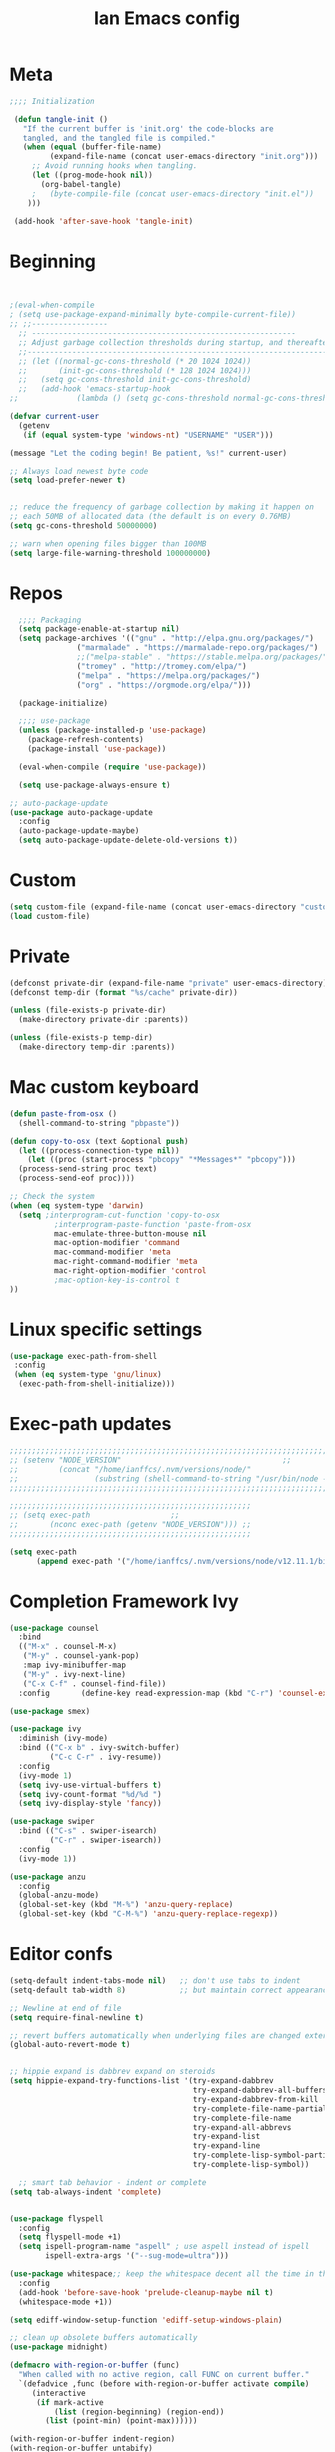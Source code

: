 #+TITLE: Ian Emacs config
#+BABEL: :cache yes
#+PROPERTY: header-args :tangle yes
#+STARTUP: overview inlineimages
* Meta
#+BEGIN_SRC emacs-lisp
  ;;;; Initialization

   (defun tangle-init ()
     "If the current buffer is 'init.org' the code-blocks are
     tangled, and the tangled file is compiled."
     (when (equal (buffer-file-name)
           (expand-file-name (concat user-emacs-directory "init.org")))
       ;; Avoid running hooks when tangling.
       (let ((prog-mode-hook nil))
         (org-babel-tangle)
       ;   (byte-compile-file (concat user-emacs-directory "init.el"))
      )))

   (add-hook 'after-save-hook 'tangle-init)
#+END_SRC
* Beginning
#+BEGIN_SRC emacs-lisp


;(eval-when-compile
; (setq use-package-expand-minimally byte-compile-current-file))
;; ;;-----------------
  ;; -----------------------------------------------------------
  ;; Adjust garbage collection thresholds during startup, and thereafter
  ;;----------------------------------------------------------------------------
  ;; (let ((normal-gc-cons-threshold (* 20 1024 1024))
  ;;       (init-gc-cons-threshold (* 128 1024 1024)))
  ;;   (setq gc-cons-threshold init-gc-cons-threshold)
  ;;   (add-hook 'emacs-startup-hook
;;             (lambda () (setq gc-cons-threshold normal-gc-cons-threshold))))

(defvar current-user
  (getenv
   (if (equal system-type 'windows-nt) "USERNAME" "USER")))

(message "Let the coding begin! Be patient, %s!" current-user)

;; Always load newest byte code
(setq load-prefer-newer t)


;; reduce the frequency of garbage collection by making it happen on
;; each 50MB of allocated data (the default is on every 0.76MB)
(setq gc-cons-threshold 50000000)

;; warn when opening files bigger than 100MB
(setq large-file-warning-threshold 100000000)
#+END_SRC
* Repos
#+BEGIN_SRC emacs-lisp
  ;;;; Packaging
  (setq package-enable-at-startup nil)
  (setq package-archives '(("gnu" . "http://elpa.gnu.org/packages/")
               ("marmalade" . "https://marmalade-repo.org/packages/")
               ;;("melpa-stable" . "https://stable.melpa.org/packages/")
               ("tromey" . "http://tromey.com/elpa/")
               ("melpa" . "https://melpa.org/packages/")
               ("org" . "https://orgmode.org/elpa/")))

  (package-initialize)

  ;;;; use-package
  (unless (package-installed-p 'use-package)
    (package-refresh-contents)
    (package-install 'use-package))

  (eval-when-compile (require 'use-package))

  (setq use-package-always-ensure t)

;; auto-package-update
(use-package auto-package-update
  :config
  (auto-package-update-maybe)
  (setq auto-package-update-delete-old-versions t))
#+END_SRC
* Custom
#+BEGIN_SRC emacs-lisp
(setq custom-file (expand-file-name (concat user-emacs-directory "custom/custom.el")))
(load custom-file)
#+END_SRC
* Private
#+BEGIN_SRC emacs-lisp
(defconst private-dir (expand-file-name "private" user-emacs-directory))
(defconst temp-dir (format "%s/cache" private-dir))

(unless (file-exists-p private-dir)
  (make-directory private-dir :parents))

(unless (file-exists-p temp-dir)
  (make-directory temp-dir :parents))
#+END_SRC
* Mac custom keyboard
#+BEGIN_SRC emacs-lisp
  (defun paste-from-osx ()
    (shell-command-to-string "pbpaste"))

  (defun copy-to-osx (text &optional push)
    (let ((process-connection-type nil))
      (let ((proc (start-process "pbcopy" "*Messages*" "pbcopy")))
    (process-send-string proc text)
    (process-send-eof proc))))

  ;; Check the system
  (when (eq system-type 'darwin)
    (setq ;interprogram-cut-function 'copy-to-osx
            ;interprogram-paste-function 'paste-from-osx
            mac-emulate-three-button-mouse nil
            mac-option-modifier 'command
            mac-command-modifier 'meta
            mac-right-command-modifier 'meta
            mac-right-option-modifier 'control
            ;mac-option-key-is-control t
  ))

#+END_SRC
* Linux specific settings
#+BEGIN_SRC emacs-lisp
(use-package exec-path-from-shell
 :config
 (when (eq system-type 'gnu/linux)
  (exec-path-from-shell-initialize)))
#+END_SRC
* Exec-path updates
#+BEGIN_SRC emacs-lisp
;;;;;;;;;;;;;;;;;;;;;;;;;;;;;;;;;;;;;;;;;;;;;;;;;;;;;;;;;;;;;;;;;;;;;;;;;;;;;;;;;;;;;;;;;;;;;;;;;;;
;; (setenv "NODE_VERSION"									 ;;
;;         (concat "/home/ianffcs/.nvm/versions/node/"						 ;;
;;                 (substring (shell-command-to-string "/usr/bin/node --version") 0 -1) "/bin")) ;;
;;;;;;;;;;;;;;;;;;;;;;;;;;;;;;;;;;;;;;;;;;;;;;;;;;;;;;;;;;;;;;;;;;;;;;;;;;;;;;;;;;;;;;;;;;;;;;;;;;;

;;;;;;;;;;;;;;;;;;;;;;;;;;;;;;;;;;;;;;;;;;;;;;;;;;;;;;
;; (setq exec-path				    ;;
;;       (nconc exec-path (getenv "NODE_VERSION"))) ;;
;;;;;;;;;;;;;;;;;;;;;;;;;;;;;;;;;;;;;;;;;;;;;;;;;;;;;;

(setq exec-path
      (append exec-path '("/home/ianffcs/.nvm/versions/node/v12.11.1/bin")))
#+END_SRC
* Completion Framework Ivy
#+BEGIN_SRC emacs-lisp
(use-package counsel
  :bind
  (("M-x" . counsel-M-x)
   ("M-y" . counsel-yank-pop)
   :map ivy-minibuffer-map
   ("M-y" . ivy-next-line)
   ("C-x C-f" . counsel-find-file))
  :config       (define-key read-expression-map (kbd "C-r") 'counsel-expression-history))

(use-package smex)

(use-package ivy
  :diminish (ivy-mode)
  :bind (("C-x b" . ivy-switch-buffer)
         ("C-c C-r" . ivy-resume))
  :config
  (ivy-mode 1)
  (setq ivy-use-virtual-buffers t)
  (setq ivy-count-format "%d/%d ")
  (setq ivy-display-style 'fancy))

(use-package swiper
  :bind (("C-s" . swiper-isearch)
         ("C-r" . swiper-isearch))
  :config
  (ivy-mode 1))

(use-package anzu
  :config
  (global-anzu-mode)
  (global-set-key (kbd "M-%") 'anzu-query-replace)
  (global-set-key (kbd "C-M-%") 'anzu-query-replace-regexp))
#+END_SRC
* Editor confs
#+BEGIN_SRC emacs-lisp
(setq-default indent-tabs-mode nil)   ;; don't use tabs to indent
(setq-default tab-width 8)            ;; but maintain correct appearance

;; Newline at end of file
(setq require-final-newline t)

;; revert buffers automatically when underlying files are changed externally
(global-auto-revert-mode t)


;; hippie expand is dabbrev expand on steroids
(setq hippie-expand-try-functions-list '(try-expand-dabbrev
                                         try-expand-dabbrev-all-buffers
                                         try-expand-dabbrev-from-kill
                                         try-complete-file-name-partially
                                         try-complete-file-name
                                         try-expand-all-abbrevs
                                         try-expand-list
                                         try-expand-line
                                         try-complete-lisp-symbol-partially
                                         try-complete-lisp-symbol))

  ;; smart tab behavior - indent or complete
(setq tab-always-indent 'complete)


(use-package flyspell
  :config
  (setq flyspell-mode +1)
  (setq ispell-program-name "aspell" ; use aspell instead of ispell
        ispell-extra-args '("--sug-mode=ultra")))

(use-package whitespace;; keep the whitespace decent all the time in this buffer
  :config
  (add-hook 'before-save-hook 'prelude-cleanup-maybe nil t)
  (whitespace-mode +1))

(setq ediff-window-setup-function 'ediff-setup-windows-plain)

;; clean up obsolete buffers automatically
(use-package midnight)

(defmacro with-region-or-buffer (func)
  "When called with no active region, call FUNC on current buffer."
  `(defadvice ,func (before with-region-or-buffer activate compile)
     (interactive
      (if mark-active
          (list (region-beginning) (region-end))
        (list (point-min) (point-max))))))

(with-region-or-buffer indent-region)
(with-region-or-buffer untabify)
#+END_SRC
* Dired
#+BEGIN_SRC emacs-lisp
;; dired - reuse current buffer by pressing 'a'
(put 'dired-find-alternate-file 'disabled nil)

;; always delete and copy recursively
(setq dired-recursive-deletes 'always)
(setq dired-recursive-copies 'always)

;; if there is a dired buffer displayed in the next window, use its
;; current subdir, instead of the current subdir of this dired buffer
(setq dired-dwim-target t)
#+END_SRC
* Backup
#+BEGIN_SRC emacs-lisp
(setq backup-by-copying 1      ; don't clobber symlinks
      ;; store all backup and autosave files in the tmp dir
      backup-directory-alist  `((".*" . ,temporary-file-directory))
      auto-save-file-name-transforms `((".*" ,temporary-file-directory t))
                                        ; use versioned backups
      delete-old-versions 1
      kept-new-versions 6
      kept-old-versions 2
      version-control 1)

(use-package savehist
  :config
  (setq savehist-additional-variables
        ;; search entries
        '(search-ring regexp-search-ring)
        ;; save every minute
        savehist-autosave-interval 60
        ;; keep the home clean
        savehist-mode +1))
#+END_SRC
* Undo Tree
#+BEGIN_SRC emacs-lisp
(use-package undo-tree
  :ensure t
  :bind (("C-x u" . undo-tree-visualize)
         ("C-_" . undo)
         ("M-_" . undo-tree-redo))
  :config ;; autosave the undo-tree history
  (setq global-undo-tree-mode 1
        undo-tree-history-directory-alist `((".*" . ,temporary-file-directory))
        undo-tree-auto-save-history t))
#+END_SRC
* Interface tweaks
#+BEGIN_SRC emacs-lisp
(use-package beacon
    :ensure t
    :config
    (beacon-mode 1))

(use-package smooth-scrolling
  :config (smooth-scrolling-mode 1))
            ; expand the marked region in semantic increments (negative prefix to reduce region)
                    ; expand the marked region in semantic increments (negative prefix to reduce region)
(use-package expand-region
    :ensure t
    :config
    (global-set-key (kbd "C-=") 'er/expand-region))

                    ; deletes all the whitespace when you hit backspace or delete
(use-package hungry-delete
  :ensure t
  :config
  (global-hungry-delete-mode))

(use-package origami
  :ensure t)

(global-origami-mode)

      ;;; Stefan Monnier <foo at acm.org>. It is the opposite of fill-paragraph
(defun unfill-paragraph (&optional region)
  "Takes a multi-line paragraph and makes it into a single line of text."
  (interactive (progn (barf-if-buffer-read-only) '(t)))
  (let ((fill-column (point-max))
    ;; This would override `fill-column' if it's an integer.
    (emacs-lisp-docstring-fill-column t))
    (fill-paragraph nil region)))

(defun unfill-region (beg end)
  "Unfill the region, joining text paragraphs into a single
   logical line.  This is useful, e.g., for use with `visual-line-mode'."
  (interactive "*r")
  (let ((fill-column (point-max)))
    (fill-region beg end)))

(use-package mode-icons
  :config (mode-icons-mode))

(global-prettify-symbols-mode)

(use-package nyan-mode
  :ensure t
  :init
  (setq nyan-animate-nyancat t
    nyan-wavy-trail t
    mode-line-format
    (list '(:eval (list (nyan-create)))))
  (nyan-mode t))

(use-package parrot
  :config
  (global-set-key (kbd "C-c p") 'parrot-rotate-prev-word-at-point)
  (global-set-key (kbd "C-c n") 'parrot-rotate-next-word-at-point)
  (parrot-set-parrot-type 'thumbsup)
  (parrot-mode)
  (add-hook 'before-save-hook 'parrot-start-animation))

(use-package which-key
  :ensure t
  :config (which-key-mode))

(defalias 'yes-or-no-p 'y-or-n-p)
;; before save clears whitespace
(add-hook 'before-save-hook 'whitespace-cleanup)

(fset 'yes-or-no-p 'y-or-n-p)
(global-set-key (kbd "<f5>") 'revert-buffer)

(global-set-key (kbd "C-c i") 'string-inflection-all-cycle)

(use-package emojify)
#+END_SRC
* Themes
** UTF-8
#+BEGIN_SRC emacs-lisp
(set-charset-priority 'unicode)
(set-terminal-coding-system  'utf-8)   ; pretty
(set-keyboard-coding-system  'utf-8)   ; pretty
(set-selection-coding-system 'utf-8)   ; please
(prefer-coding-system        'utf-8)   ; with sugar on top
(setq default-process-coding-system '(utf-8-unix . utf-8-unix)
      locale-coding-system          'utf-8)
#+END_SRC
** Fonts
#+BEGIN_SRC emacs-lisp
  ;; (defconst my-default-font "-*-fixed-medium-r-normal-*-15-*-*-*-*-*-*-*")
  ;; (defconst my-default-font "-misc-fixed-*-*-*-*-12-*-*-*-*-*-*-*")
  ;; (defconst my-default-font "-b&h-lucidatypewriter-medium-r-normal-sans-14-*-*-*-*-*-iso8859-1")
  ;; (defconst my-default-font "FantasqueSansMono Nerd Font-10")
  ;; (defconst my-default-font "Monoid-9")
  ;; (defconst my-default-font "Fixed-10")
  ;;(defconst my-default-font "Dina-10")
  ;; (defconst my-default-font "Iosevka-9")
  ;; (defconst my-default-font "Terminus-10")
  ;; (defconst my-default-font "Fira Code-10")
  (defconst my-default-font "Hack-10")
#+END_SRC
** Visual
#+BEGIN_SRC emacs-lisp
   (defconst my-frame-alist
     `((font                 . ,my-default-font)
       (scroll-bar           . -1)
       (height               . 60)
       (width                . 95)
       (alpha                . 95)
       (vertical-scroll-bars . nil)))
   (setq default-frame-alist my-frame-alist)

   (use-package all-the-icons
     :ensure t)

   (use-package doom-themes
     :ensure t
     :init (setq doom-themes-enable-bold t doom-themes-enable-italic t)
     :config
     (doom-themes-org-config)
; (doom-themes-treemacs-config)
     (load-theme 'doom-one t))

   (setq inhibit-startup-screen        t
     inhibit-splash-screen         t
     line-number-mode              1
     column-number-mode            1
     show-paren-mode               1
     show-paren-delay              0
     blink-cursor-mode             nil
     transient-mark-mode           1
     scroll-bar-mode               -1
     browser-url-browse-function   'browse-url-firefox
     linum-format                  "%5d"
     tab-width                     4
     global-hl-line-mode           t
     indent-tabs-mode              nil
     truncate-partial-width-windows 1
     fill-column                   80
     truncate-lines                1
     save-interprogram-paste-before-kill t
     ;; Mouse
     transentient-mark-mode        t
     mouse-wheel-follow-mouse      t
     scroll-step                   1
     scroll-conservatively         101
     mouse-wheel-scroll-amount     '(1)
     mouse-wheel-progressive-speed nil)

  (menu-bar-mode -99)
  (tool-bar-mode -1)

     (defun custom-set-frame-size ()
       (add-to-list 'default-frame-alist '(height . 50))
       (add-to-list 'default-frame-alist '(width . 178)))
     (custom-set-frame-size)
     (add-hook 'before-make-frame-hook 'custom-set-frame-size)

     (use-package rainbow-delimiters
       :ensure t
       :config
       (add-hook 'cider-repl-mode-hook #'rainbow-delimiters-mode)
       (add-hook 'clojure-mode-hook #'rainbow-delimiters-mode)
       (add-hook 'emacs-lisp-mode-hook #'rainbow-delimiters-mode)
       (add-hook 'common-lisp-mode-hook #'rainbow-delimiters-mode)
       (add-hook 'scheme-mode-hook #'rainbow-delimiters-mode)
       (add-hook 'lisp-mode-hook #'rainbow-delimiters-mode)
       (add-hook 'prog-mode-hook #'rainbow-delimiters-mode))

   (add-hook 'prog-mode-hook 'linum-mode)

   (defun set-frame-alpha (value)
     "Set the transparency of the frame. 0 = transparent/100 = opaque"
     (interactive "Alpha value (0-100): ")
     (set-frame-parameter (selected-frame) 'alpha value))

   (set-frame-alpha 90)
#+END_SRC
* Smartparens & Parens-thing
#+BEGIN_SRC emacs-lisp
(use-package smartparens
  :diminish
  :init
  (define-key smartparens-mode-map (kbd "M-(") 'sp-wrap-round)
  (define-key smartparens-mode-map (kbd "M-[") 'sp-wrap-square)
  (define-key smartparens-mode-map (kbd "M-{") 'sp-wrap-curly)
  (define-key smartparens-mode-map (kbd "C-c (") 'sp-unwrap-sexp)
  :config
  (require 'smartparens-config)
  (setq sp-base-key-bindings 'paredit)
  (setq sp-autoskip-closing-pair 'always)
  (setq sp-hybrid-kill-entire-symbol nil)
  (sp-use-paredit-bindings)
  (show-smartparens-global-mode +1)
  (sp-local-pair '(emacs-lisp-mode) "'" "'" :actions nil)
  (sp-local-pair '(common-lisp-mode) "'" "'" :actions nil)
  (sp-local-pair '(clojure-mode) "'" "'" :actions nil)
  (sp-local-pair '(cider-repl-mode) "'" "'" :actions nil)
  (sp-local-pair '(scheme-mode) "'" "'" :actions nil)
  (sp-local-pair '(lisp-mode) "'" "'" :actions nil)
  (setq smartparens-global-strict-mode 1))

(use-package highlight-parentheses)

(use-package highlight-sexp)

  #+END_SRC
* Movin' around baby
#+BEGIN_SRC emacs-lisp
(use-package ace-window
  :config
  (global-set-key (kbd "M-o") 'ace-window)
  (setq aw-keys '(?a ?s ?d ?f ?g ?h ?j ?k ?l)))

(use-package windmove
  :config
  (windmove-default-keybindings))

;; avy allows us to effectively navigate to visible things
(use-package avy
  :config
  (setq avy-background t
          avy-style 'at-full))
#+END_SRC
* Autocomplete
#+BEGIN_SRC emacs-lisp  :tangle no
(use-package auto-complete
         :ensure t
         :init
         (progn
           (ac-config-default)
           (global-auto-complete-mode t)))
#+END_SRC
* Projectile
#+BEGIN_SRC emacs-lisp
(use-package projectile
  :config
  (projectile-mode t))
#+END_SRC
* Langs
** General
*** TODO Prog mode
#+BEGIN_SRC emacs-lisp
(setq sp-base-key-bindings 'paredit)
(setq sp-autoskip-closing-pair 'always)
(setq sp-hybrid-kill-entire-symbol nil)
(sp-use-paredit-bindings)
#+END_SRC
*** TODO Lisp General Mode
*** Highlight Numbers
#+BEGIN_SRC emacs-lisp
(use-package highlight-numbers
  :config (add-hook 'prog-mode-hook 'highlight-numbers-mode))
#+END_SRC
*** Flycheck confs
#+BEGIN_SRC emacs-lisp
(use-package flycheck)

(use-package flycheck-joker)

(use-package flycheck-clj-kondo)
#+END_SRC
*** Semantic confs
#+BEGIN_SRC emacs-lisp
(require 'semantic)

(global-semanticdb-minor-mode        1)
(global-semantic-idle-scheduler-mode 1)
(global-semantic-stickyfunc-mode     0)

(semantic-mode 1)
#+END_SRC
*** Company confs
#+BEGIN_SRC emacs-lisp
(use-package company
  :ensure t
  :config
  (setq company-idle-delay 0)
  (setq company-minimum-prefix-length 3)
  (global-company-mode t))

(use-package company-irony
  :ensure t
  :config
  (add-to-list 'company-backends 'company-irony))

(use-package irony
  :ensure t
  :config
  (add-hook 'c++-mode-hook 'irony-mode)
  (add-hook 'c-mode-hook 'irony-mode)
  (add-hook 'irony-mode-hook 'irony-cdb-autosetup-compile-options))

(use-package irony-eldoc
  :ensure t
  :config
  (add-hook 'irony-mode-hook #'irony-eldoc))

  ;; (defun my/python-mode-hook ()
  ;;   (add-to-list 'company-backends 'company-jedi))

  ;; (add-hook 'python-mode-hook 'my/python-mode-hook)
  ;; (use-package company-jedi
  ;;   :ensure t
  ;;   :config
  ;;   (add-hook 'python-mode-hook 'jedi:setup))

  ;; (defun my/python-mode-hook ()
  ;;   (add-to-list 'company-backends 'company-jedi))

  ;; (add-hook 'python-mode-hook 'my/python-mode-hook)
#+END_SRC
*** Aggressive Indent
#+BEGIN_SRC emacs-lisp
(use-package aggressive-indent)
#+END_SRC
*** NVM
#+BEGIN_SRC emacs-lisp
(use-package nvm)
#+END_SRC
** By Lang Configuration
*** Clisp
#+BEGIN_src emacs-lisp
(use-package slime
  :hook ((slime-mode . smartparens-strict-mode)
         (slime-mode . rainbow-parens-mode)
         (slime-mode . highlight-parentheses-mode))
  :mode
  ("\\.lisp$" . slime-mode)
  :init
  (setq inferior-lisp-program "/usr/bin/sbcl"
        slime-net-coding-system 'utf-8-unix
        slime1-contribs '(slime-fancy)))

#+END_SRC
*** Elisp
#+BEGIN_SRC emacs-lisp
(add-hook 'emacs-lisp-mode-hook #'smartparens-strict-mode)
(add-hook 'emacs-lisp-mode-hook #'rainbow-delimiters-mode)
(add-hook 'emacs-lisp-mode-hook #'highlight-parentheses-mode)
(add-hook 'eval-expression-minibuffer-setup-hook #'smartparens-strict-mode)
(add-hook 'eval-expression-minibuffer-setup-hook #'rainbow-delimiters-mode)
(add-hook 'eval-expression-minibuffer-setup-hook #'highlight-parentheses-mode)
(add-hook 'ielm-mode-hook             #'smartparens-strict-mode)
(add-hook 'ielm-mode-hook             #'rainbow-delimiters-mode)
(add-hook 'ielm-mode-hook #'highlight-parentheses-mode)
(add-hook 'lisp-mode-hook             #'smartparens-strict-mode)
(add-hook 'lisp-mode-hook             #'rainbow-delimiters-mode)
(add-hook 'lisp-mode-hook #'highlight-parentheses-mode)
(add-hook 'lisp-interaction-mode-hook #'smartparens-strict-mode)
(add-hook 'lisp-interaction-mode-hook #'rainbow-delimiters-mode)
(add-hook 'lisp-interaction-mode-hook #'highlight-parentheses-mode)
(add-hook 'scheme-mode-hook           #'smartparens-strict-mode)
(add-hook 'scheme-mode-hook           #'rainbow-delimiters-mode)
(add-hook 'scheme-mode-hook #'highlight-parentheses-mode)

;; eldoc-mode shows documentation in the minibuffer when writing code
;; http://www.emacswiki.org/emacs/ElDoc
(add-hook 'emacs-lisp-mode-hook 'turn-on-eldoc-mode)
(add-hook 'lisp-interaction-mode-hook 'turn-on-eldoc-mode)
(add-hook 'ielm-mode-hook 'turn-on-eldoc-mode)

(defun ielm-auto-complete ()
  "Enables `auto-complete' support in \\[ielm]."
  (setq ac-sources '(ac-source-functions
                     ac-source-variables
                     ac-source-features
                     ac-source-symbols
                     ac-source-words-in-same-mode-buffers))
  (auto-complete-mode 1))

(defun ielm/clear-repl ()
  "Clear current REPL buffer."
  (interactive)
  (let ((inhibit-read-only t))
    (erase-buffer)
    (ielm-send-input)))
#+END_SRC
*** Clojure
 #+BEGIN_SRC emacs-lisp
(require 'auto-complete-config)

(use-package clojure-mode-extra-font-locking)

(use-package flycheck-clj-kondo
  :ensure t)

(use-package clojure-mode
  :hook ((clojure-mode . aggressive-indent-mode)
         (clojure-mode . smartparens-strict-mode)
         (clojure-mode . subword-mode)
         (clojure-mode . clojure-mode-extra-font-locking)
         (clojure-mode . cider-mode)
         (clojure-mode . clj-refactor-mode)
         (clojure-mode . rainbow-delimiters-mode)
         (clojure-mode . highlight-parentheses-mode))
  :config
  (progn
    (add-to-list 'auto-mode-alist '("\\.edn$" . clojure-mode))
    (add-to-list 'auto-mode-alist '("\\.boot$" . clojure-mode))
    (add-to-list 'auto-mode-alist '("\\.cljs.*$" . clojure-mode))
    (hack-local-variables)
    (require 'flycheck-joker)
    (require 'flycheck-clj-kondo)
    (setq clojure-align-forms-automatically 1)
    (dolist (checker '(clj-kondo-clj clj-kondo-cljs clj-kondo-cljc clj-kondo-edn))
      (setq flycheck-checkers (cons checker (delq checker flycheck-checkers))))
    (dolist (checkers '((clj-kondo-clj . clojure-joker)
                        (clj-kondo-cljs . clojurescript-joker)
                        (clj-kondo-cljc . clojure-joker)
                        (clj-kondo-edn . edn-joker)))
      (flycheck-add-next-checker (car checkers) (cons 'error (cdr checkers))))))

(use-package cider
  :hook ((cider-repl-mode . subword-mode)
         (cider-repl-mode . company-mode)
         (cider-repl-mode . smartparens-strict-mode)
         (cider-mode . smartparens-strict-mode)
         (cider-mode . rainbow-delimiters-mode)
         (cider-mode . highlight-parentheses-mode)
         (cider-mode . cider-company-enable-fuzzy-completion))
  :config
  ;(eval-after-load 'cider #'emidje-enable-nrepl-middleware)
  (progn
    (define-key cider-mode-map (kbd "C-c C-d") 'ac-cider-popup-doc)
     (setq cider-repl-pop-to-buffer-on-connect 'display-only
           cider-repl-use-clojure-font-lock nil
           cider-annotate-completion-candidates t
           cider-prompt-for-symbol nil
           cider-repl-use-pretty-printing t
           cider-repl-wrap-history t
           cider-repl-pop-to-buffer-on-connect 'display-only
           cider-repl-result-prefix ";; => "
           cider-repl-display-in-current-window t
           cider-repl-wrap-history t
           cider-repl-use-pretty-printing 't
           cider-pprint-fn 'puget
           cider-print-options '(("print-color" "true"))
           cider-repl-use-clojure-font-lock t
           cider-auto-select-error-buffer nil
           org-babel-clojure-backend 'cider
           cider-eldoc-display-context-dependent-info t)
     (eval-after-load 'cider #'emidje-enable-nrepl-middleware))
     ;(setq-default emidje-load-facts-on-eval t)
  )


(use-package clj-refactor
  :config (progn (setq cljr-suppress-middleware-warnings t)
                 (add-hook 'clojure-mode-hook (lambda ()
                                                (clj-refactor-mode 1)
                                                (yas-minor-mode 1)
                                                (cljr-add-keybindings-with-prefix "C-c C-m")))))

;(use-package emidje
 ; :config (eval-after-load 'cider #'emidje-setup))

(use-package kaocha-runner
  :config
  (define-key clojure-mode-map (kbd "C-c k t") 'kaocha-runner-run-test-at-point)
  (define-key clojure-mode-map (kbd "C-c k r") 'kaocha-runner-run-tests)
  (define-key clojure-mode-map (kbd "C-c k a") 'kaocha-runner-run-all-tests)
  (define-key clojure-mode-map (kbd "C-c k w") 'kaocha-runner-show-warnings)
  (define-key clojure-mode-map (kbd "C-c k h") 'kaocha-runner-hide-windows))

(use-package ac-cider
  :config
  (add-hook 'cider-repl-mode-hook 'ac-cider-setup)
  (add-hook 'cider-mode-hook 'ac-cider-setup)
  (eval-after-load "auto-complete"
    '(add-to-list 'ac-modes 'cider-repl-mode)))

(defun set-auto-complete-as-completion-at-point-function ()
  (setq completion-at-point-functions '(auto-complete)))

(add-hook 'auto-complete-mode-hook 'set-auto-complete-as-completion-at-point-function)
(add-hook 'cider-repl-mode-hook 'set-auto-complete-as-completion-at-point-function)
(add-hook 'cider-mode-hook 'set-auto-complete-as-completion-at-point-function)
#+END_SRC
*** Kotlin
#+BEGIN_SRC emacs-lisp
(use-package kotlin-mode)

(use-package flycheck-kotlin)

(use-package ob-kotlin)
#+END_SRC
*** Docker
#+BEGIN_SRC emacs-lisp
(use-package dockerfile-mode
  :mode ("\\Dockerfile$" . dockerfile-mode))

(use-package docker-compose-mode)
#+END_SRC
*** Elixir
#+BEGIN_SRC emacs-lisp
(defun format-elixir-buffer ()
  "Format elixir buffer."
  (add-hook 'before-save-hook 'elixir-format nil t))

(use-package elixir-mode
  :hook ((elixir-mode . format-elixir-buffer)
         (elixir-mode . flycheck-mix-setup))
  :mode (("\\.ex$" . elixir-mode)
         ("\\.exs$" . elixir-mode)))

(use-package alchemist
  :hook (elixir-mode . alchemist-mode))

(use-package flycheck-mix)
#+END_SRC
*** Nginx
#+BEGIN_SRC emacs-lisp
(use-package nginx-mode)
#+END_SRC
*** Python
#+BEGIN_SRC emacs-lisp
(use-package python
  :mode ("\\.py" . python-mode)
  :config (setq python-shell-interpreter "python3"
                py-python-command "python3"))

(use-package elpy
  :hook ((python-mode . elpy-mode)
         (python-mode . elpy-enable))
  :custom
  (elpy-rpc-backend "jedi")
  :bind (:map elpy-mode-map
              ("M-." . elpy-goto-definition)
              ("M-," . pop-tag-mark)
              ("<M-left>" . nil)
              ("<M-right>" . nil)
              ("<M-S-left>" . elpy-nav-indent-shift-left)
              ("<M-S-right>" . elpy-nav-indent-shift-right)
              ("C-c i" . elpy-autopep8-fix-code)
              ("C-c C-d" . elpy-doc)))

(use-package pip-requirements
  :hook ((pip-requirements-mode . #'pip-requirements-auto-complete-setup)))

(use-package py-autopep8
  :hook ((python-mode . py-autopep8-enable-on-save)))

(use-package virtualenvwrapper
  :ensure t
  :config
  (venv-initialize-interactive-shells)
  (venv-initialize-eshell))

(use-package pipenv
  :hook (python-mode . pipenv-mode)
  :init
  (setq pipenv-projectile-after-switch-function
        #'pipenv-projectile-after-switch-extended))

(use-package ein)

(use-package hy-mode)
#+END_SRC
*** Rust
#+BEGIN_SRC emacs-lisp
  ;; rust-mode
  ;; https://github.com/rust-lang/rust-mode
(use-package rust-mode
  :bind (:map rust-mode-map
              (("C-c C-t" . racer-describe)))
  :config
  (progn
    ;; add flycheck support for rust
    ;; https://github.com/flycheck/flycheck-rust
    (use-package flycheck-rust
      :after rust-mode
      :hook ((rust-mode . flycheck-rust-setup)))

    ;; cargo-mode for all the cargo related operations
    ;; https://github.com/kwrooijen/cargo.el
    (use-package cargo
      :hook ((rust-mode . cargo-minor-mode)))

    ;; racer-mode for getting IDE like features for rust-mode
    ;; https://github.com/racer-rust/emacs-racer
    (use-package racer
      :hook ((rust-mode . racer-mode)
             (racer-mode . eldoc-mode))
      :config
      (progn
        ;; set racer rust source path environment variable
        (setq racer-rust-src-path "/home/ianffcs/.rustup/toolchains/stable-x86_64-unknown-linux-gnu/lib/rustlib/src/rust/src")
        (defun my-racer-mode-hook ()
          (set (make-local-variable 'company-backends)
               '((company-capf company-files))))
        (define-key rust-mode-map (kbd "TAB") #'company-indent-or-complete-common))

      ;; enable company and eldoc minor modes in rust-mode
      (add-hook 'racer-mode-hook 'company-mode)
      (add-hook 'racer-mode-hook 'eldoc-mode)))

  (add-hook 'rust-mode-hook 'flycheck-mode)
  (add-hook 'flycheck-mode-hook 'flycheck-rust-setup)
  (add-hook 'rust-mode-hook 'racer-mode)
  (add-hook 'rust-mode-hook 'cargo-minor-mode)

  ;; format rust buffers on save using rustfmt
  (add-hook 'before-save-hook
            (lambda ()
              (when (eq major-mode 'rust-mode)
                (rust-format-buffer)))))
#+END_SRC
*** Haskell
#+BEGIN_SRC emacs-lisp
(use-package haskell-mode
  :ensure t)

(use-package intero
  :ensure t :config
  (progn
    (add-hook 'haskell-mode-hook 'intero-mode)))

(setq flycheck-check-syntax-automatically '(save new-line))
(flycheck-add-next-checker 'intero '(warning . haskell-hlint))
#+END_SRC
*** WebMode
#+BEGIN_SRC emacs-lisp
(use-package web-mode
  :ensure t
  :config
  (add-to-list 'auto-mode-alist '("\\.html?\\'" . web-mode))
  (add-to-list 'auto-mode-alist '("\\.vue?\\'" . web-mode))
  (setq web-mode-engines-alist
        '(("django"    . "\\.html\\'")))
  (setq web-mode-ac-sources-alist
        '(("css" . (ac-source-css-property))
          ("vue" . (ac-source-words-in-buffer ac-source-abbrev))
          ("html" . (ac-source-words-in-buffer ac-source-abbrev))))

(setq web-mode-enable-auto-closing t))
(setq web-mode-enable-auto-quoting t) ; this fixes the quote problem I mentioned
#+END_SRC
*** JS
#+BEGIN_SRC emacs-lisp
(use-package js2-mode
  :ensure t
  :ensure ac-js2
  :init
  (progn
    (add-hook 'js-mode-hook 'js2-minor-mode)
    (add-hook 'js2-mode-hook 'ac-js2-mode)))

(use-package js2-refactor
  :ensure t
  :config
  (progn
    (js2r-add-keybindings-with-prefix "C-c C-m")
;; eg. extract function with `C-c C-m ef`.
    (add-hook 'js2-mode-hook #'js2-refactor-mode)))

(use-package tern
  :ensure tern
  :ensure tern-auto-complete
  :config
  (progn
    (add-hook 'js-mode-hook (lambda () (tern-mode t)))
    (add-hook 'js2-mode-hook (lambda () (tern-mode t)))
    (add-to-list 'auto-mode-alist '("\\.js\\'" . js2-mode))
    ;;(tern-ac-setup)
))

;;(use-package jade
;;:ensure t
;;)

;; use web-mode for .jsx files
(add-to-list 'auto-mode-alist '("\\.jsx$" . web-mode))


;; turn on flychecking globally
(add-hook 'after-init-hook #'global-flycheck-mode)

;; disable jshint since we prefer eslint checking
(setq-default flycheck-disabled-checkers
  (append flycheck-disabled-checkers
    '(javascript-jshint)))

;; use eslint with web-mode for jsx files
(flycheck-add-mode 'javascript-eslint 'web-mode)

;; customize flycheck temp file prefix
(setq-default flycheck-temp-prefix ".flycheck")

;; disable json-jsonlist checking for json files
(setq-default flycheck-disabled-checkers
  (append flycheck-disabled-checkers
    '(json-jsonlist)))

;; adjust indents for web-mode to 2 spaces
(defun my-web-mode-hook ()
  "Hooks for Web mode. Adjust indents"
  ;;; http://web-mode.org/
  (setq web-mode-markup-indent-offset 2)
  (setq web-mode-css-indent-offset 2)
  (setq web-mode-code-indent-offset 2))

(add-hook 'web-mode-hook  'my-web-mode-hook)

(use-package company-web
  :after web-mode)

(use-package rjsx-mode
  :mode ("\\.jsx$" . rjsx-mode)
  :magic ("%React" . rjsx-mode))

(use-package vue-mode
  :mode
  ("\\.vue$" . vue-mode))

(use-package indium
  :after js2-mode
  :hook ((js2-mode . indium-interaction-mode))
  :bind (:map indium-interaction-mode-map
              ("C-x C-e" . indium-eval-last-node)
              ("C-<f6>" . vs/stop-indium-debug)
              ("S-<f6>" . indium-connect)
              ("<f6>" . indium-launch))
  :config (delight indium-interaction-mode))

(use-package mocha
  :init (setq mocha-reporter "spec")
  :bind (:map js2-mode-map
              (("C-c t" . mocha-test-project))))

(use-package json-mode
  :mode
  ("\\.json$" . json-mode))
#+END_SRC
*** Latex
#+BEGIN_SRC emacs-lisp
  ;; (use-package tex
    ;; :ensure t)

  ;; (use-package cdlatex
  ;;   :ensure t)

  ;; ;;
  ;(use-package auctex
  ;;   :ensure t
  ;;   :config (setq TeX-auto-save t)
  ;;   (setq TeX-parse-self t)
  ;;   (setq TeX-close-quote "")
  ;;   (setq TeX-open-quote ""))


  ;; (defcustom
  ;;   prelude-latex-fast-math-entry 'LaTeX-math-mode
  ;;   "Method used for fast math symbol entry in LaTeX."
  ;;   :link '(function-link :tag "AUCTeX Math Mode" LaTeX-math-mode)
  ;;   :link '(emacs-commentary-link :tag "CDLaTeX" "cdlatex.el")
  ;;   :group 'prelude
  ;;   :type '(choice (const :tag "None" nil)
  ;;                  (const :tag "AUCTeX Math Mode" LaTeX-math-mode)
  ;; (const :tag "CDLaTeX" cdlatex)))

  ;; (defun tex-view ()
  ;;   (interactive)
  ;;   (tex-send-command "evince" (tex-append tex-print-file ".pdf")))

  ;; (require 'latex-pretty-symbols)
  ;; (add-hook 'markdown-mode-hook 'pandoc-mode)
  ;; (add-hook 'markdown-mode-hook 'latex-unicode-simplified)
  ;; (setq markdown-enable-math 1)
  ;; (add-hook 'org-mode-hook 'latex-unicode-simplified)

  ;; (eval-after-load "tex"
  ;;   '(add-to-list 'TeX-command-list '("latexmk" "latexmk -synctex=1 -shell-escape -pdf %s" TeX-run-TeX nil t :help "Process file with latexmk")))
  ;; (eval-after-load "tex"
  ;;   '(add-to-list 'TeX-command-list '("xelatexmk" "latexmk -synctex=1 -shell-escape -xelatex %s" TeX-run-TeX nil t :help "Process file with xelatexmk")))
  ;; (add-hook 'TeX-mode-hook '(lambda () (setq TeX-command-default "latexmk")))
#+END_SRC
*** Scheme
#+BEGIN_SRC emacs-lisp
(use-package geiser
  :ensure t
  :hook ((geiser-repl-mode . subword-mode)
         (geiser-repl-mode . company-mode)
         (geiser-repl-mode . smartparens-strict-mode)
         (geiser-repl-mode . rainbow-delimiters-mode)
         (geiser-repl-mode . highlight-parentheses-mode)
         (geiser-mode . smartparens-strict-mode)
         (geiser-mode . rainbow-delimiters-mode)
         (geiser-mode . highlight-parentheses-mode))
  :config (setq geiser-mode-start-repl-p t
                geiser-active-implementations '(guile racket)))
#+END_SRC
*** R
#+begin_src emacs-lisp
(use-package ess
  :ensure t)
#+end_src
*** CSS
*** CSV
#+BEGIN_SRC emacs-lisp
(use-package csv-mode
  :ensure t
  :config
  (setq csv-separators '("," ";" "|" " " )))
#+END_SRC

*** Plantuml
#+BEGIN_SRC emacs-lisp
(use-package plantuml-mode
  :mode ("\\.plantuml\\'" . plantuml-mode)
  :config
  (let ((plantuml-directory (concat user-emacs-directory "private/"))
        (plantuml-link "http://sourceforge.net/projects/plantuml/files/plantuml.jar/download"))
    (let ((plantuml-target (concat plantuml-directory "plantuml.jar")))
      (if (not (file-exists-p plantuml-target))
          (progn (message "Downloading plantuml.jar")
                 (shell-command
                  (mapconcat 'identity (list "wget" plantuml-link "-O" plantuml-target) " "))
                 (kill-buffer "*Shell Command Output*")))
      (setq org-plantuml-jar-path plantuml-target
            plantuml-jar-path plantuml-target
            plantuml-output-type "svg"))))

(use-package flycheck-plantuml
  :config (flycheck-plantuml-setup))

#+END_SRC
* Treemacs
#+BEGIN_SRC emacs-lisp
(use-package treemacs
  :ensure t
  :defer t
  :init
  (with-eval-after-load 'winum
    (define-key winum-keymap (kbd "M-0") #'treemacs-select-window))
  :config
  (progn
    (setq treemacs-collapse-dirs   (if (executable-find "python") 3 0)
          treemacs-deferred-git-apply-delay      0.5
          treemacs-display-in-side-window        t
          treemacs-file-event-delay              5000
          treemacs-file-follow-delay             0.2
          treemacs-follow-after-init             t
          treemacs-git-command-pipe              ""
          treemacs-goto-tag-strategy             'refetch-index
          treemacs-indentation                   2
          treemacs-indentation-string            " "
          treemacs-is-never-other-window         nil
          treemacs-max-git-entries               5000
          treemacs-no-png-images                 nil
          treemacs-no-delete-other-windows       t
          treemacs-project-follow-cleanup        nil
          treemacs-persist-file                  (expand-file-name ".cache/treemacs-persist" user-emacs-directory)
          treemacs-recenter-distance             0.1
          treemacs-recenter-after-file-follow    nil
          treemacs-recenter-after-tag-follow     nil
          treemacs-recenter-after-project-jump   'always
          treemacs-recenter-after-project-expand 'on-distance
          treemacs-show-cursor                   nil
          treemacs-show-hidden-files             t
          treemacs-silent-filewatch              nil
          treemacs-silent-refresh                nil
          treemacs-sorting                       'alphabetic-desc
          treemacs-space-between-root-nodes      t
          treemacs-tag-follow-cleanup            t
          treemacs-tag-follow-delay              1.5
          treemacs-width                         35)
    (treemacs-follow-mode t)
    (treemacs-filewatch-mode t)
    (treemacs-fringe-indicator-mode t)
    (pcase (cons (not (null (executable-find "git")))
                 (not (null (executable-find "python3"))))
      (`(t . t)
       (treemacs-git-mode 'deferred))
      (`(t . _)
       (treemacs-git-mode 'simple))))
  :bind
  (:map global-map
        ("M-0"       . treemacs-select-window)
        ("C-x t 1"   . treemacs-delete-other-windows)
        ("C-x t t"   . treemacs)
        ("C-x t B"   . treemacs-bookmark)
        ("C-x t C-t" . treemacs-find-file)
        ("C-x t M-t" . treemacs-find-tag)))

(use-package treemacs-projectile
  :defer t
  :ensure t
  :config
  (setq treemacs-header-function #'treemacs-projectile-create-heade))

;; (use-package treemacs-icons-dired
;;   :after treemacs dired
;;   :ensure t
;;   :config (treemacs-icons-dired-mode))

(use-package treemacs-magit
  :after treemacs magit
  :ensure t)

;(use-package treemacs-evil
  ;:ensure t)
  ; (treemacs-reset-icons)
#+END_SRC
* Pretty Mode
#+BEGIN_SRC emacs-lisp
(use-package pretty-mode
  :ensure t
  :config
  (add-hook 'clojure-mode-hook #'turn-on-pretty-mode))
#+END_SRC
* GPG
#+BEGIN_SRC emacs-lisp
(setenv "GPG_AGENT_INFO" nil)
(use-package epg
  :requires (epa-file password-cache)
  :config
  (setq epg-gpg-program "/usr/bin/gpg2")
  (setq password-cache-expiry (* 15 60))
  (setq epa-file-cache-passphrase-for-symmetric-encryption t))
#+END_SRC
* Org
** Org General confs
#+BEGIN_SRC emacs-lisp
(use-package org
  :ensure org-plus-contrib
  :hook ((org-mode . toggle-word-wrap)
         (org-mode . org-indent-mode)
         (org-mode . turn-on-visual-line-mode)
         (org-mode . (lambda () (display-line-numbers-mode -1))))
  :bind (("C-c l" . org-store-link)
         ("C-c a" . org-agenda))
  :config
  (setq ;org-default-notes-file (concat org-directory "~/sync/orgfiles/notes.org.gpg")
   org-export-html-postamble nil
   org-hide-leading-stars t
   org-startup-indented t
   org-journal-dir "~/sync/orgfiles"
   org-display-inline-images t
   org-redisplay-inline-images t
   org-startup-with-inline-images "inlineimages"
    ;org-agenda-files (list "~/sync/orgfiles/life.org.gpg" "~/sync/orgfiles/personal_cal.org.gpg" "~/sync/orgfiles/work_cal.org.gpg")
   org-todo-keywords '((sequence "TODO(t)" "PENDING(p!)" "WAIT(w@)" "VERIFY(v)" "|" "DONE(d!)" "CANCELED(c@)")
                       (sequence "REPORT(r@)" "BUG(b@)" "KNOWNCAUSE(k@)" "|" "FIXED(f!)"))
   org-edit-src-content-indentation 0
   org-src-tab-acts-natively t
   org-src-fontify-natively t
   org-confirm-babel-evaluate nil
   org-support-shift-select 'always
   org-hide-emphasis-markers        t
   org-edit-src-content-indentation 0
   org-src-tab-acts-natively        t
   org-src-fontify-natively         t
   org-src-preserve-indentation     t)

  (add-hook 'org-babel-after-execute-hook 'org-display-inline-images 'append)
  (add-hook 'org-babel-after-execute-hook 'org-redisplay-inline-images)

  (defun do-org-show-all-inline-images ()
    (interactive)
    (org-display-inline-images t t))
  (global-set-key (kbd "C-c C-x C v")
                  'do-org-show-all-inline-images)

  (use-package ob-restclient)
  (use-package ob-ipython)
  (use-package ob-async
    :init (setq ob-async-no-async-languages-alist '("ipython")))
  (use-package ox-reveal)
  (org-babel-do-load-languages
   'org-babel-load-languages
   (org-babel-do-load-languages
    'org-babel-load-languages
    (append org-babel-load-languages
            '((emacs-lisp . t)
              (clojure . t)
              (python . t)
              (restclient . t)
              (js . t)
              (shell . t)
              (plantuml . t)
              (sql . t)
              (ipython . t)))))
  (setq org-hide-emphasis-markers t
        org-babel-clojure-nrepl-timeout nil
        org-export-allow-bind-keywords t
        org-confirm-babel-evaluate       t)

  (org-defkey org-mode-map "\C-x\C-e" 'cider-eval-last-sexp)
  (org-defkey org-mode-map "\C-c\C-d" 'cider-doc))

    ;; (use-package org-gcal
         ;; :init (load-library "~/.gcal.el.gpg")
         ;; :config (setq org-gcal-file-alist '(("maximoiann@gmail.com" .  "~/sync/orgfiles/personal_cal.org")
                             ;; ("ian@crowd.br.com" . "~/sync/orgfiles/work_cal.org"))))
;; organize journal confs after

(load (expand-file-name (concat user-emacs-directory "sensitive/journal.el")))

(use-package org-journal
  :init
  (defun org-journal-load-files ()
    (interactive)
    (when (not org-journal-loaded)
      (setq org-agenda-file-regexp "\\`[^.].*\\.org'\\|[0-9]$")
      (add-to-list 'org-agenda-files org-journal-dir)
      (setq org-journal-loaded t)))
  :config (setq org-journal-loaded nil))

(setq org-agenda-include-diary t)
#+END_SRC
** Agenda
#+BEGIN_SRC emacs-lisp
(require 'org-agenda)
(setq org-agenda-include-diary t
      calendar-week-start-day 0
      calendar-day-name-array ["Domingo" "Segunda" "Terça" "Quarta"
                               "Quinta" "Sexta" "Sábado"]
      calendar-month-name-array ["Janeiro" "Fevereiro" "Março" "Abril"
                                 "Maio" "Junho" "Julho" "Agosto"
                                 "Setembro" "Outubro" "Novembro" "Dezembro"])

(add-to-list 'org-agenda-custom-commands
             '("Y" "Agenda anual de aniversários e feriados" agenda "Visão Anual"
               ((org-agenda-span 365)
                (org-agenda-filter-by-category 'Aniversário)
                (org-agenda-time-grid nil))))
(add-to-list 'org-agenda-custom-commands
             '("1" "Agenda mensal" agenda "Visão Mensal"
               ((org-agenda-span 31)
                (org-agenda-time-grid nil))))
(add-to-list 'org-agenda-custom-commands
             '("7" "Agenda dos próximos sete dias" agenda "Visão de Sete Dias"
               ((org-agenda-span 7)
                (org-agenda-time-grid nil))))

(load (expand-file-name (concat user-emacs-directory "elisp/brazil-holidays.el")))
(setq calendar-holidays holiday-brazil-all)

(load (expand-file-name (concat user-emacs-directory "sensitive/agenda.el")))
(add-hook 'org-mode-hook 'auto-revert-mode)
#+END_SRC
** Appearance
#+BEGIN_SRC emacs-lisp
(use-package org-bullets
  :hook ((org-mode . org-bullets-mode))
  :init (setq org-hide-leading-stars t))

(use-package fill-column-indicator
  :config (progn
            (add-hook 'org-mode-hook
                      (lambda ()
                        (setq fci-rule-width 1)
                        (setq fci-rule-color "darkblue")))
            (add-hook 'org-mode-hook 'turn-on-auto-fill)))

#+END_SRC
** Alert
#+BEGIN_SRC emacs-lisp
(use-package org-alert
  :config (progn
            (setq alert-default-style          'libnotify
                  org-alert-notification-title "*org-mode*"
                  org-alert-interval           21600)
            (org-alert-enable)))
#+END_SRC
** Calfw
#+BEGIN_SRC emacs-lisp
(use-package calfw)
(use-package calfw-org
  :requires calfw
  :config )
#+END_SRC
** Org Reveal.js
#+BEGIN_SRC emacs-lisp
(use-package org-re-reveal
  :init (setq org-re-reveal-root "https://cdn.jsdelivr.net/reveal.js/latest"
              org-reveal-mathjax t))
#+END_SRC
** aaa
#+BEGIN_SRC emacs-lisp
 (setq org-file-apps
       (append '(("\\.pdf\\'" . "evince %s")) org-file-apps))

(require 'org-crypt)
(org-crypt-use-before-save-magic)
(setq org-tags-exclude-from-inheritance (quote ("crypt")))
;; GPG key to use for encryption
;; Either the Key ID or set to nil to use symmetric encryption.
(setq org-crypt-key "9CD4DA20")

(use-package org-web-tools
  :ensure t)
#+END_SRC
* Calfw
#+BEGIN_SRC emacs-lisp
(use-package calfw-cal
  :config
  ;; Month
  (progn
    (setq cfw:org-overwrite-default-keybinding t)
    (global-set-key (kbd "<f6>")
                    (lambda ()
                      (interactive)
                      (cfw:open-org-calendar)))
    (setq calendar-month-name-array ["January" "February" "March"     "April"   "May"      "June"
                                    "July"    "August"   "September" "October" "November" "December"]
         calendar-day-name-array ["Sunday" "Monday" "Tuesday" "Wednesday" "Thursday" "Friday" "Saturday"]
         calendar-week-start-day 1)
    (custom-set-faces
     '(cfw:face-title ((t (:foreground "#f0dfaf" :weight bold :height 2.0 :inherit variable-pitch))))
     '(cfw:face-header ((t (:foreground "#d0bf8f" :weight bold))))
     '(cfw:face-sunday ((t :foreground "#cc9393" :background "grey10" :weight bold)))
     '(cfw:face-saturday ((t :foreground "#8cd0d3" :background "grey10" :weight bold)))
     '(cfw:face-holiday ((t :background "grey10" :foreground "#8c5353" :weight bold)))
     '(cfw:face-grid ((t :foreground "DarkGrey")))
     '(cfw:face-default-content ((t :foreground "#bfebbf")))
     '(cfw:face-periods ((t :foreground "cyan")))
     '(cfw:face-day-title ((t :background "grey10")))
     '(cfw:face-default-day ((t :weight bold :inherit cfw:face-day-title)))
     '(cfw:face-annotation ((t :foreground "RosyBrown" :inherit cfw:face-day-title)))
     '(cfw:face-disable ((t :foreground "DarkGray" :inherit cfw:face-day-title)))
     '(cfw:face-today-title ((t :background "#7f9f7f" :weight bold)))
     '(cfw:face-today ((t :background: "grey10" :weight bold)))
     '(cfw:face-select ((t :background "#2f2f2f")))
     '(cfw:face-toolbar ((t :foreground "Steelblue4" :background "Steelblue4")))
     '(cfw:face-toolbar-button-off ((t :foreground "Gray10" :weight bold)))
     '(cfw:face-toolbar-button-on ((t :foreground "Gray50" :weight bold))))))
(use-package calfw-ical)
(use-package calfw-org)


(defun my-open-calendar ()
  (interactive)
  (cfw:open-calendar-buffer
   :contents-sources
   (list
    (cfw:org-create-source "Green")  ; orgmode source
    ;(cfw:howm-create-source "Blue")  ; howm source
    (cfw:cal-create-source "Orange") ; diary source
    ;(cfw:ical-create-source "Moon" "~/moon.ics" "Gray")  ; ICS source1
    ;(cfw:ical-create-source "gcal" "https://..../basic.ics" "IndianRed") ; google calendar ICS
   )))
#+END_SRC
* Dashboard
#+BEGIN_SRC emacs-lisp
(use-package dashboard
  :ensure t
  :config
  (dashboard-setup-startup-hook)
  (progn
    (setq initial-buffer-choice (lambda ()
                                  (get-buffer "*dashboard*"))
          dashboard-center-content t
          dashboard-startup-banner 'logo
          dashboard-set-navigator t
          dashboard-items '((recents  . 5)
                            (bookmarks . 5)
                            (projects . 5)
                            (agenda . 5)
                            (registers . 5)))))
#+END_SRC
* Tramp
#+BEGIN_SRC emacs-lisp
(use-package counsel-tramp
  :config (setq tramp-default-method "ssh"))
#+END_SRC
* Yasnippet
#+BEGIN_SRC emacs-lisp
(use-package yasnippet
  :ensure t
  :init
  (yas-global-mode 1))
(use-package auto-yasnippet
  :ensure t)
(use-package yasnippet-snippets
  :after (yas-global-mode))
#+END_SRC
* Iedit and narrow/widen dwin
#+BEGIN_SRC emacs-lisp
; mark and edit all copies of the marked region simultaniously.
(use-package iedit
  :ensure t)

; if you're windened, narrow to the region, if you're narrowed, widen
; bound to C-x n
(defun narrow-or-widen-dwim (p)
"If the buffer is narrowed, it widens. Otherwise, it narrows intelligently.
Intelligently means: region, org-src-block, org-subtree, or defun,
whichever applies first.
Narrowing to org-src-block actually calls `org-edit-src-code'.

With prefix P, don't widen, just narrow even if buffer is already
narrowed."
(interactive "P")
(declare (interactive-only))
(cond ((and (buffer-narrowed-p)
            (not p))
       (widen))
      ((region-active-p)
       (narrow-to-region (region-beginning) (region-end)))
      ((derived-mode-p 'org-mode)
       ;; `org-edit-src-code' is not a real narrowing command.
       ;; Remove this first conditional if you don't want it.
       (cond ((ignore-errors (org-edit-src-code))
              (delete-other-windows))
             ((org-at-block-p)
              (org-narrow-to-block))
             (t (org-narrow-to-subtree))))
      (t (narrow-to-defun))))
#+END_SRC
* Try
- Try is a package that allows you to try out Emacs packages without installing them. If you pass a URL to a plain text .el-file it evaluates the content, without storing the file.
#+BEGIN_SRC emacs-lisp
(use-package try
    :ensure t)
#+END_SRC

* Which key
#+BEGIN_SRC emacs-lisp
(use-package which-key
         :config
         (which-key-mode))
#+END_SRC
* COMMENT Evil
#+BEGIN_SRC emacs-lisp
  ;; (use-package evil
    ;; :ensure t
    ;; :init
    ;; (setq evil-want-integration t) ;; This is optional since it's already set to t by default.
    ;; (setq evil-want-keybinding nil)
    ;; :config
    ;; (evil-mode 1)

  ;; (use-package evil-collection
    ;; :after evil
    ;; :ensure t
    ;; :config
    ;; (evil-collection-init)
#+END_SRC
* Better Shell
#+BEGIN_SRC emacs-lisp
(use-package better-shell
  :ensure t
  :bind (("C-\"" . better-shell-shell)
         ("C-:" . better-shell-remote-open)))

(use-package shell
  :ensure nil
  :commands comint-send-string comint-simple-send comint-strip-ctrl-m
  :preface
  (defun n-shell-simple-send (proc command)
    "Various PROC COMMANDs pre-processing before sending to shell."
    (cond
     ;; Checking for clear command and execute it.
     ((string-match "^[ \t]*clear[ \t]*$" command)
      (comint-send-string proc "\n")
      (erase-buffer))
     ;; Checking for man command and execute it.
     ((string-match "^[ \t]*man[ \t]*" command)
      (comint-send-string proc "\n")
      (setq command (replace-regexp-in-string "^[ \t]*man[ \t]*" "" command))
      (setq command (replace-regexp-in-string "[ \t]+$" "" command))
      ;;(message (format "command %s command" command))
      (funcall 'man command))
     ;; Send other commands to the default handler.
     (t (comint-simple-send proc command))))
  (defun n-shell-mode-hook ()
    "Shell mode customizations."
    (local-set-key '[up] 'comint-previous-input)
    (local-set-key '[down] 'comint-next-input)
    (local-set-key '[(shift tab)] 'comint-next-matching-input-from-input)
    (setq comint-input-sender 'n-shell-simple-send))
  :hook ((shell-mode . ansi-color-for-comint-mode-on)
         (shell-mode . n-shell-mode-hook))
  :config
  (setq system-uses-terminfo nil)       ; don't use system term info

  (add-hook 'comint-output-filter-functions #'comint-strip-ctrl-m)

  ;; Company mode backend for shell functions
  (use-package company-shell
    :after company
    :init (cl-pushnew '(company-shell company-shell-env company-fish-shell)
                      company-backends))

  ;; Bash completion
  (use-package bash-completion
    :init (bash-completion-setup))

  ;; ANSI & XTERM 256 color support
  (use-package xterm-color
    :defines compilation-environment
    :init
    (setenv "TERM" "xterm-256color")
    (setq comint-output-filter-functions
          (remove 'ansi-color-process-output comint-output-filter-functions))

    (add-hook 'shell-mode-hook
              (lambda () (add-hook 'comint-preoutput-filter-functions 'xterm-color-filter nil t)))))

#+END_SRC
* Keyfreq
#+BEGIN_SRC emacs-lisp
(use-package keyfreq
  :ensure t
  :config
  (require 'keyfreq)
  (keyfreq-mode 1)
  (keyfreq-autosave-mode 1))
#+END_SRC
* Personal Keymap
#+BEGIN_SRC emacs-lisp
(setq user-full-name "Ian Fernandez"
      user-mail-address "ianffcs@tutanota.com")
(global-set-key (kbd "<menu>")
          (lambda () (interactive) (find-file "~/.emacs.d/init.org")))
#+END_SRC
* Magit
#+BEGIN_SRC emacs-lisp
(use-package magit
  :ensure t
  :defer t
  :bind ("C-x g" . magit-status)
  :init
  (setq magit-diff-options (quote ("--word-diff"))
        magit-diff-refine-hunk 'all)
  :config
  (add-hook 'magit-mode-hook 'turn-on-magit-gitflow))

(use-package magit-gitflow)

(use-package git-gutter
  :ensure t
  :init
  (global-git-gutter-mode +1))

;; Use evil keybindings within magit
  ;  (use-package evil-magit
  ;    :ensure t
  ;    :config
  ;    ;; Default commit editor opening in insert mode
  ;    (add-hook 'with-editor-mode-hook 'evil-insert-state)
  ;    (evil-define-key 'normal with-editor-mode-map
  ;      (kbd "RET") 'with-editor-finish
  ;      [escape] 'with-editor-cancel
  ;      )
  ;    (evil-define-key 'normal git-rebase-mode-map
  ;      "l" 'git-rebase-show-commit))
#+END_SRC
* COMMENT PDF Tools
#+BEGIN_SRC emacs-lisp
(when (not (eq system-type 'darwin))
  (use-package pdf-tools
    :pin manual
    :config
    ;; initialise
    (pdf-tools-install)
    ;; open pdfs scaled to fit page
    (setq-default pdf-view-display-size 'fit-page)
    ;; automatically annotate highlights
    (setq pdf-annot-activate-created-annotations t)
    ;; use normal isearch
    (define-key pdf-view-mode-map (kbd "C-s") 'isearch-forward)
    ;; turn off cua so copy works
    (add-hook 'pdf-view-mode-hook (lambda () (cua-mode 0)))
    ;; more fine-grained zooming
    (setq pdf-view-resize-factor 1.1)
    ;; keyboard shortcuts
    (define-key pdf-view-mode-map (kbd "h") 'pdf-annot-add-highlight-markup-annotation)
    (define-key pdf-view-mode-map (kbd "t") 'pdf-annot-add-text-annotation)
    (define-key pdf-view-mode-map (kbd "D") 'pdf-annot-delete))

(use-package org-pdfview
  :ensure t))
#+END_SRC
* Projectile
#+BEGIN_SRC emacs-lisp
(use-package projectile
      :ensure t
      :bind ("C-c p" . projectile-command-map)
      :config
      (projectile-global-mode)
      (setq projectile-completion-system 'ivy))
#+END_SRC
* IBuffer
#+BEGIN_SRC emacs-lisp
(global-set-key (kbd "C-x C-b") 'ibuffer)

(setq ibuffer-saved-filter-groups
      (quote (("default"
               ("dired" (mode . dired-mode))
               ("org" (name . "^.*org$"))
               ("magit" (mode . magit-mode))
               ("IRC" (or (mode . circe-channel-mode) (mode . circe-server-mode)))
               ("web" (or (mode . web-mode) (mode . js2-mode)))
               ("shell" (or (mode . eshell-mode) (mode . shell-mode)))
               ("mu4e" (or (mode . mu4e-compose-mode)
                           (name . "\*mu4e\*")))
               ("programming" (or (mode . clojure-mode)
                                  (mode . clojurescript-mode)
                                  (mode . python-mode)
                                  (mode . c++-mode)))
               ("emacs" (or (name . "^\\*scratch\\*$")
                            (name . "^\\*Messages\\*$")))))))

(add-hook 'ibuffer-mode-hook
          (lambda ()
            (ibuffer-auto-mode 1)
            (ibuffer-switch-to-saved-filter-groups "default")))

(setq ibuffer-show-empty-filter-groups nil)

;; Don't ask for confirmation to delete marked buffers
(setq ibuffer-expert t)
#+END_SRC
* Regex
#+BEGIN_SRC emacs-lisp
(use-package pcre2el
  :ensure t
  :config (pcre-mode))
#+END_SRC
* Counsel Spotify
#+BEGIN_SRC emacs-lisp
;(setq counsel-spotify-client-id "")
;(setq counsel-spotify-client-secret "")
;(use-package counsel-spotify
;  :ensure t
;  :config
;  (require 'counsel-spotify))
#+END_SRC
* COMMENT EMMS with mpd
#+BEGIN_SRC emacs-lisp
  ;; (use-package emms
  ;;   :ensure t
  ;;   :config
  ;;   (require 'emms-setup)
  ;;   (require 'emms-player-mpd)
  ;;   (emms-all)
  ;;   (setq emms-seek-seconds 5)
  ;;   (setq emms-player-list '(emms-player-mpd))
  ;;   (setq emms-info-functions '(emms-info-mpd))
  ;;   (setq emms-player-mpd-server-name "localhost")
  ;;   (setq emms-player-mpd-server-port "6601")
  ;;   (setq emms-playlist-buffer-name "*Music*")
  ;;   (setq emms-info-asynchronously t)
  ;;   (require 'emms-info-libtag) ;;; load functions that will talk to emms-print-metadata which in turn talks to libtag and gets metadata
  ;;   (setq emms-info-functions '(emms-info-libtag)) ;;; make sure libtag is the only thing delivering metadata
  ;;   (require 'emms-mode-line)
  ;;   (emms-mode-line 1)
  ;;   (require 'emms-playing-time)
  ;;   (emms-playing-time 1)
  ;;   :bind
  ;;   ("s-m p" . emms)
  ;;   ("s-m b" . emms-smart-browse)
  ;;   ("s-m r" . emms-player-mpd-update-all-reset-cache)
  ;;   ("<XF86AudioPrev>" . emms-previous)
  ;;   ("<XF86AudioNext>" . emms-next)
  ;;   ("<XF86AudioPlay>" . emms-pause)
  ;;   ("<XF86AudioStop>" . emms-stop))

  ;; (defun ts/showsong ()
  ;;  (emms-next-noerror)
  ;;  (set 'notifyid (dbus-call-method :session "org.kde.knotify" "/Notify" "org.kde.KNotify" "event" "emms_song" "emacs" '(:array (:variant nil)) "Currently Playing" (emms-show) '(:array :byte 0 :byte 0 :byte 0 :byte 0) '(:array) :int64 0))
  ;;  (run-at-time "5 sec" nil 'dbus-call-method :session "org.kde.knotify" "/Notify" "org.kde.KNotify" "closeNotification" :int32 notifyid)
  ;;  )

  ;; (setq emms-player-next-function 'ts/showsong)

  ;; (defun mpd/start-music-daemon ()
  ;; "Start MPD, connects to it and syncs the metadata cache."
  ;; (interactive)
  ;; (shell-command "mpd")
  ;; (mpd/update-database)
  ;; (emms-player-mpd-connect)
  ;; (emms-cache-set-from-mpd-all)
  ;; (message "MPD Started!"))
  ;; (global-set-key (kbd "s-m c") 'mpd/start-music-daemon)

  ;; (defun mpd/kill-music-daemon ()
  ;; "Stops playback and kill the music daemon."
  ;; (interactive)
  ;; (emms-stop)
  ;; (call-process "killall" nil nil nil "mpd")
  ;; (message "MPD Killed!"))
  ;; (global-set-key (kbd "s-m k") 'mpd/kill-music-daemon)

  ;; (defun mpd/update-database ()
  ;; "Updates the MPD database synchronously."
  ;; (interactive)
  ;; (call-process "mpc" nil nil nil "update")
  ;; (message "MPD Database Updated!"))
  ;; (global-set-key (kbd "s-m u") 'mpd/update-database)
#+END_SRC
* Slack
#+BEGIN_SRC emacs-lisp
(use-package slack
  :commands (slack-start)
  :init
  (setq slack-buffer-emojify t) ;; if you want to enable emoji, default nil
  (setq slack-prefer-current-team t)
  :config
  (slack-register-team
   :name "PayGo"
   :default t
   :client-id ""
   :client-secret ""
   :token ""))

(use-package alert
  :commands (alert)
  :init
  (setq alert-default-style 'notifier))
#+END_SRC
* COMMENT ORG Jira
#+BEGIN_SRC emacs-lisp
(defconst org-jira-progress-issue-flow
  '(("To Do" . "Start Progress")
    ("In Development" . "Ready For Review")
    ("Code Review" . "Done")
    ("Done" . "Reopen")))

(use-package org-jira
  :config
  (setq jiralib-url "https://paygo.atlassian.net/")
  (define-key org-jira-map (kbd "C-c pg") 'org-jira-get-projects)
  (define-key org-jira-map (kbd "C-c ib") 'org-jira-browse-issue)
  (define-key org-jira-map (kbd "C-c ig") 'org-jira-get-issues)
  (define-key org-jira-map (kbd "C-c ij") 'org-jira-get-issues-from-custom-jql)
  (define-key org-jira-map (kbd "C-c ih") 'org-jira-get-issues-headonly)
  (define-key org-jira-map (kbd "C-c iu") 'org-jira-update-issue)
  (define-key org-jira-map (kbd "C-c iw") 'org-jira-progress-issue)
  (define-key org-jira-map (kbd "C-c in") 'org-jira-progress-issue-next)
  (define-key org-jira-map (kbd "C-c ia") 'org-jira-assign-issue)
  (define-key org-jira-map (kbd "C-c ir") 'org-jira-refresh-issue)
  (define-key org-jira-map (kbd "C-c iR") 'org-jira-refresh-issues-in-buffer)
  (define-key org-jira-map (kbd "C-c ic") 'org-jira-create-issue)
  (define-key org-jira-map (kbd "C-c ik") 'org-jira-copy-current-issue-key)
  (define-key org-jira-map (kbd "C-c sc") 'org-jira-create-subtask)
  (define-key org-jira-map (kbd "C-c sg") 'org-jira-get-subtasks)
  (define-key org-jira-map (kbd "C-c cc") 'org-jira-add-comment)
  (define-key org-jira-map (kbd "C-c cu") 'org-jira-update-comment)
  (define-key org-jira-map (kbd "C-c wu") 'org-jira-update-worklogs-from-org-clocks)
  (define-key org-jira-map (kbd "C-c tj") 'org-jira-todo-to-jira)
  (define-key org-jira-map (kbd "C-c if") 'org-jira-get-issues-by-fixversion))
#+END_SRC
* MPC Setup
#+BEGIN_SRC emacs-lisp
(setq mpc-host "localhost:6601")
#+END_SRC
* Telega
#+BEGIN_SRC emacs-lisp
(use-package telega
  :load-path  "~/telega.el"
  :commands (telega)
  :defer t)
#+END_SRC
* COMMENT Wakatime
#+BEGIN_SRC emacs-lisp
(use-package wakatime-mode
  :ensure t
  :config
  (setq wakatime-api-key ""))
#+END_SRC
